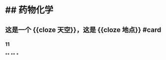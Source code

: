 * ## 药物化学
** 这是一个 {{cloze 天空}}，这是 {{cloze 地点}} #card
:PROPERTIES:
:background-color: #264c9b
:END:
*** 11
**
**
*